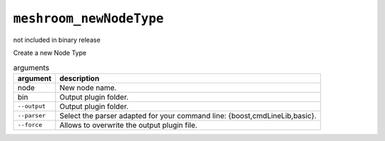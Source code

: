 ``meshroom_newNodeType``
========================

not included in binary release

Create a new Node Type

.. list-table:: arguments
    :header-rows: 1

    * - argument
      - description
    * - node
      - New node name.
    * - bin
      - Output plugin folder.
    * - ``--output``
      - Output plugin folder.
    * - ``--parser``
      - Select the parser adapted for your command line: {boost,cmdLineLib,basic}.
    * - ``--force``
      - Allows to overwrite the output plugin file.
